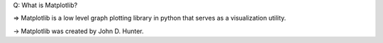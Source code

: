 Q: What is Matplotlib?

=> Matplotlib is a low level graph plotting library in python that serves as a visualization utility.

-> Matplotlib was created by John D. Hunter.
